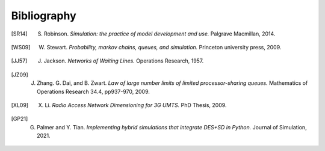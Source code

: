 .. _bibliography-page:

============
Bibliography
============

.. [SR14] S. Robinson. *Simulation: the practice of model development and use.* Palgrave Macmillan, 2014.
.. [WS09] W. Stewart. *Probability, markov chains, queues, and simulation.* Princeton university press, 2009.
.. [JJ57] J. Jackson. *Networks of Waiting Lines.* Operations Research, 1957.
.. [JZ09] J. Zhang. G. Dai, and B. Zwart. *Law of large number limits of limited processor-sharing queues.* Mathematics of Operations Research 34.4, pp937-970, 2009.
.. [XL09] X. Li. *Radio Access Network Dimensioning for 3G UMTS.* PhD Thesis, 2009.
.. [GP21] G. Palmer and Y. Tian. *Implementing hybrid simulations that integrate DES+SD in Python.* Journal of Simulation, 2021.
